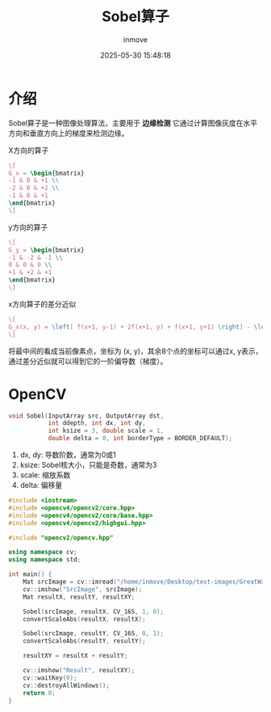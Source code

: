 #+TITLE: Sobel算子
#+DATE: 2025-05-30 15:48:18
#+DISPLAY: t
#+STARTUP: indent
#+OPTIONS: toc:10
#+AUTHOR: inmove
#+CATEGORIES: OpenCV

* 介绍
Sobel算子是一种图像处理算法，主要用于 *边缘检测*
它通过计算图像灰度在水平方向和垂直方向上的梯度来检测边缘。

X方向的算子
#+attr_formula:
#+begin_src latex
  \[
  G_x = \begin{bmatrix}
  -1 & 0 & +1 \\
  -2 & 0 & +2 \\
  -1 & 0 & +1
  \end{bmatrix}
  \]
#+end_src

y方向的算子
#+attr_formula:
#+begin_src latex
  \[
  G_y = \begin{bmatrix}
  -1 & -2 & -1 \\
  0 & 0 & 0 \\
  +1 & +2 & +1
  \end{bmatrix}
  \]
#+end_src

x方向算子的差分近似
#+attr_formula:
#+begin_src latex
  \[
  G_x(x, y) = \left[ f(x+1, y-1) + 2f(x+1, y) + f(x+1, y+1) \right] - \left[ f(x-1, y-1) + 2f(x-1, y) + f(x-1, y+1) \right]
  \]
#+end_src
将最中间的看成当前像素点，坐标为 (x, y)，其余8个点的坐标可以通过x, y表示，通过差分近似就可以得到它的一阶偏导数（梯度）。

* OpenCV
#+begin_src cpp
  void Sobel(InputArray src, OutputArray dst,
             int ddepth, int dx, int dy,
             int ksize = 3, double scale = 1,
             double delta = 0, int borderType = BORDER_DEFAULT);
#+end_src
1. dx, dy: 导数阶数，通常为0或1
2. ksize: Sobel核大小，只能是奇数，通常为3
3. scale: 缩放系数
4. delta: 偏移量

#+begin_src cpp
  #include <iostream>
  #include <opencv4/opencv2/core.hpp>
  #include <opencv4/opencv2/core/base.hpp>
  #include <opencv4/opencv2/highgui.hpp>

  #include "opencv2/opencv.hpp"

  using namespace cv;
  using namespace std;

  int main() {
      Mat srcImage = cv::imread("/home/inmove/Desktop/test-images/GreatWall.jpg", IMREAD_GRAYSCALE);
      cv::imshow("SrcImage", srcImage);
      Mat resultX, resultY, resultXY;

      Sobel(srcImage, resultX, CV_16S, 1, 0);
      convertScaleAbs(resultX, resultX);

      Sobel(srcImage, resultY, CV_16S, 0, 1);
      convertScaleAbs(resultY, resultY);

      resultXY = resultX + resultY;

      cv::imshow("Result", resultXY);
      cv::waitKey(0);
      cv::destroyAllWindows();
      return 0;
  }
#+end_src
